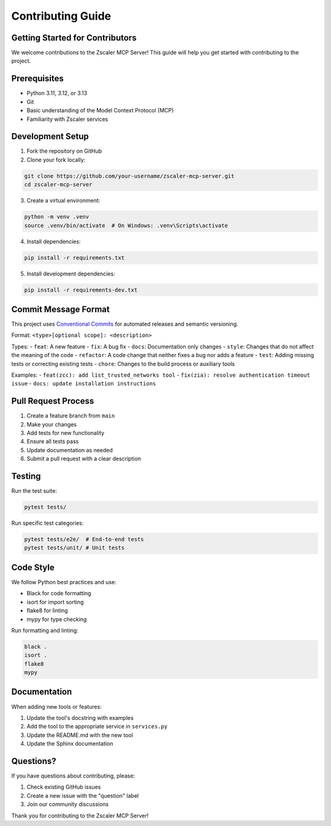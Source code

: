 .. _contributing-guide:

Contributing Guide
==================

Getting Started for Contributors
--------------------------------

We welcome contributions to the Zscaler MCP Server! This guide will help you get started with contributing to the project.

Prerequisites
-------------

- Python 3.11, 3.12, or 3.13
- Git
- Basic understanding of the Model Context Protocol (MCP)
- Familiarity with Zscaler services

Development Setup
-----------------

1. Fork the repository on GitHub
2. Clone your fork locally:

.. code-block:: bash

   git clone https://github.com/your-username/zscaler-mcp-server.git
   cd zscaler-mcp-server

3. Create a virtual environment:

.. code-block:: bash

   python -m venv .venv
   source .venv/bin/activate  # On Windows: .venv\Scripts\activate

4. Install dependencies:

.. code-block:: bash

   pip install -r requirements.txt

5. Install development dependencies:

.. code-block:: bash

   pip install -r requirements-dev.txt

Commit Message Format
---------------------

This project uses `Conventional Commits <https://www.conventionalcommits.org/>`__ for automated releases and semantic versioning.

Format: ``<type>[optional scope]: <description>``

Types:
- ``feat``: A new feature
- ``fix``: A bug fix
- ``docs``: Documentation only changes
- ``style``: Changes that do not affect the meaning of the code
- ``refactor``: A code change that neither fixes a bug nor adds a feature
- ``test``: Adding missing tests or correcting existing tests
- ``chore``: Changes to the build process or auxiliary tools

Examples:
- ``feat(zcc): add list_trusted_networks tool``
- ``fix(zia): resolve authentication timeout issue``
- ``docs: update installation instructions``

Pull Request Process
--------------------

1. Create a feature branch from ``main``
2. Make your changes
3. Add tests for new functionality
4. Ensure all tests pass
5. Update documentation as needed
6. Submit a pull request with a clear description

Testing
-------

Run the test suite:

.. code-block:: bash

   pytest tests/

Run specific test categories:

.. code-block:: bash

   pytest tests/e2e/  # End-to-end tests
   pytest tests/unit/ # Unit tests

Code Style
----------

We follow Python best practices and use:

- Black for code formatting
- isort for import sorting
- flake8 for linting
- mypy for type checking

Run formatting and linting:

.. code-block:: bash

   black .
   isort .
   flake8
   mypy

Documentation
-------------

When adding new tools or features:

1. Update the tool's docstring with examples
2. Add the tool to the appropriate service in ``services.py``
3. Update the README.md with the new tool
4. Update the Sphinx documentation

Questions?
----------

If you have questions about contributing, please:

1. Check existing GitHub issues
2. Create a new issue with the "question" label
3. Join our community discussions

Thank you for contributing to the Zscaler MCP Server!
